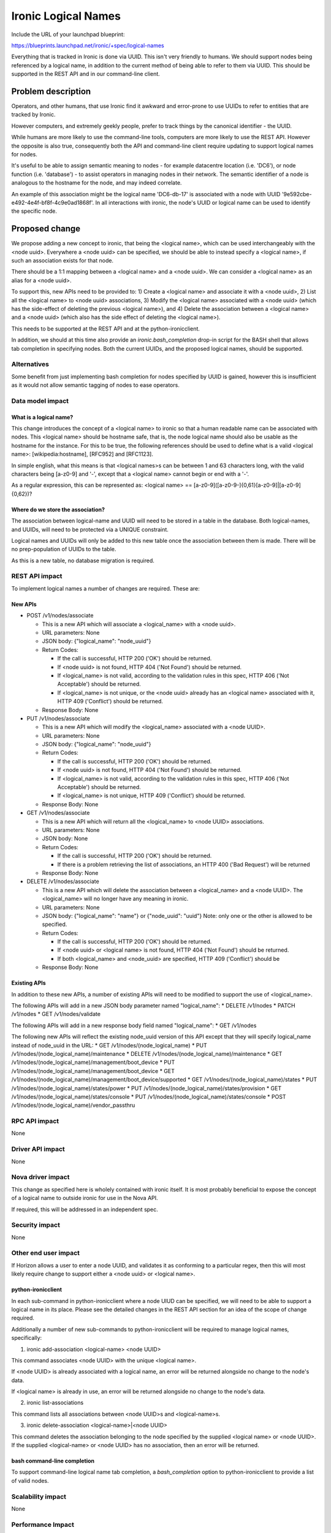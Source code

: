 ..
 This work is licensed under a Creative Commons Attribution 3.0 Unported
 License.

 http://creativecommons.org/licenses/by/3.0/legalcode

====================
Ironic Logical Names
====================

Include the URL of your launchpad blueprint:

https://blueprints.launchpad.net/ironic/+spec/logical-names

Everything that is tracked in Ironic is done via UUID.  This isn't very
friendly to humans.  We should support nodes being referenced by a logical
name, in addition to the current method of being able to refer to them via
UUID.  This should be supported in the REST API and in our command-line client.


Problem description
===================

Operators, and other humans, that use Ironic find it awkward and error-prone
to use UUIDs to refer to entities that are tracked by Ironic.

However computers, and extremely geekly people, prefer to track things by the
canonical identifier - the UUID.

While humans are more likely to use the command-line tools, computers
are more likely to use the REST API.  However the opposite is also true,
consequently both the API and command-line client require updating to
support logical names for nodes.

It's useful to be able to assign semantic meaning to nodes - for example
datacentre location (i.e. 'DC6'), or node function (i.e. 'database') - to
assist operators in managing nodes in their network. The semantic identifier
of a node is analogous to the hostname for the node, and may indeed correlate.

An example of this association might be the logical name 'DC6-db-17' is
associated with a node with UUID '9e592cbe-e492-4e4f-bf8f-4c9e0ad1868f'.  In
all interactions with ironic, the node's UUID or logical name can be used to
identify the specific node.

Proposed change
===============

We propose adding a new concept to ironic, that being the <logical name>,
which can be used interchangeably with the <node uuid>.  Everywhere a
<node uuid> can be specified, we should be able to instead specify a
<logical name>, if such an association exists for that node.

There should be a 1:1 mapping between a <logical name> and a <node uuid>.  We
can consider a <logical name> as an alias for a <node uuid>.

To support this, new APIs need to be provided to:
1) Create a <logical name> and associate it with a <node uuid>,
2) List all the <logical name> to <node uuid> associations,
3) Modify the <logical name> associated with a <node uuid> (which has the
side-effect of deleting the previous <logical name>), and
4) Delete the association between a <logical name> and a <node uuid> (which
also has the side effect of deleting the <logical name>).

This needs to be supported at the REST API and at the python-ironicclient.


In addition, we should at this time also provide an `ironic.bash_completion`
drop-in script for the BASH shell that allows tab completion in specifying
nodes.  Both the current UUIDs, and the proposed logical names, should be
supported.


Alternatives
------------
Some benefit from just implementing bash completion for nodes specified by
UUID is gained, however this is insufficient as it would not allow semantic
tagging of nodes to ease operators.


Data model impact
-----------------

What is a logical name?
~~~~~~~~~~~~~~~~~~~~~~~
This change introduces the concept of a <logical name> to ironic so that a
human readable name can be associated with nodes.  This <logical name> should
be hostname safe, that is, the node logical name should also be usable as the
hostname for the instance.  For this to be true, the following references
should be used to define what is a valid <logical name>: [wikipedia:hostname],
[RFC952] and [RFC1123].

In simple english, what this means is that <logical names>s can be between
1 and 63 characters long, with the valid characters being [a-z0-9] and '-',
except that a <logical name> cannot begin or end with a '-'.

As a regular expression, this can be represented as:
<logical name> == [a-z0-9]([a-z0-9\-]{0,61}[a-z0-9]|[a-z0-9]{0,62})?


Where do we store the association?
~~~~~~~~~~~~~~~~~~~~~~~~~~~~~~~~~~
The association between logical-name and UUID will need to be stored in
a table in the database.  Both logical-names, and UUIDs, will need to be
protected via a UNIQUE constraint.

Logical names and UUIDs will only be added to this new table once the
association between them is made.  There will be no prep-population of UUIDs
to the table.

As this is a new table, no database migration is required.


REST API impact
---------------
To implement logical names a number of changes are required.  These are:

New APIs
~~~~~~~~

* POST /v1/nodes/associate

  * This is a new API which will associate a <logical_name> with a <node uuid>.

  * URL parameters: None

  * JSON body: {"logical_name": "node_uuid"}

  * Return Codes:

    * If the call is successful, HTTP 200 ('OK') should be returned.

    * If <node uuid> is not found, HTTP 404 ('Not Found') should be returned.

    * If <logical_name> is not valid, according to the validation rules in
      this spec, HTTP 406 ('Not Acceptable') should be returned.

    * If <logical_name> is not unique, or the <node uuid> already has an
      <logical name> associated with it, HTTP 409 ('Conflict') should be
      returned.

  * Response Body: None

* PUT /v1/nodes/associate

  * This is a new API which will modify the <logical_name> associated with a
    <node UUID>.

  * URL parameters: None

  * JSON body: {"logical_name": "node_uuid"}

  * Return Codes:

    * If the call is successful, HTTP 200 ('OK') should be returned.

    * If <node uuid> is not found, HTTP 404 ('Not Found') should be returned.

    * If <logical_name> is not valid, according to the validation rules in
      this spec, HTTP 406 ('Not Acceptable') should be returned.

    * If <logical_name> is not unique, HTTP 409 ('Conflict') should be
      returned.

  * Response Body: None

* GET /v1/nodes/associate

  * This is a new API which will return all the <logical_name> to <node UUID>
    associations.

  * URL parameters: None

  * JSON body: None

  * Return Codes:

    * If the call is successful, HTTP 200 ('OK') should be returned.

    * If there is a problem retrieving the list of associations, an HTTP 400
      ('Bad Request') will be returned

  * Response Body: None

* DELETE  /v1/nodes/associate

  * This is a new API which will delete the association between a
    <logical_name> and a <node UUID>.  The <logical_name> will no longer
    have any meaning in ironic.

  * URL parameters: None

  * JSON body: {"logical_name": "name"} or {"node_uuid": "uuid"}
    Note: only one or the other is allowed to be specified.

  * Return Codes:

    * If the call is successful, HTTP 200 ('OK') should be returned.

    * If <node uuid> or <logical name> is not found, HTTP 404 ('Not Found')
      should be returned.

    * If both <logical_name> and <node_uuid> are specified, HTTP 409
      ('Conflict') should be

  * Response Body: None


Existing APIs
~~~~~~~~~~~~~
In addition to these new APIs, a number of existing APIs will need to be
modified to support the use of <logical_name>.

The following APIs will add in a new JSON body parameter named "logical_name":
* DELETE /v1/nodes
* PATCH /v1/nodes
* GET /v1/nodes/validate

The following APIs will add in a new response body field named "logical_name":
* GET /v1/nodes

The following new APIs will reflect the existing node_uuid version of this
API except that they will specify logical_name instead of node_uuid in the URL:
* GET /v1/nodes/(node_logical_name)
* PUT /v1/nodes/(node_logical_name)/maintenance
* DELETE /v1/nodes/(node_logical_name)/maintenance
* GET /v1/nodes/(node_logical_name)/management/boot_device
* PUT /v1/nodes/(node_logical_name)/management/boot_device
* GET /v1/nodes/(node_logical_name)/management/boot_device/supported
* GET /v1/nodes/(node_logical_name)/states
* PUT /v1/nodes/(node_logical_name)/states/power
* PUT /v1/nodes/(node_logical_name)/states/provision
* GET /v1/nodes/(node_logical_name)/states/console
* PUT /v1/nodes/(node_logical_name)/states/console
* POST /v1/nodes/(node_logical_name)/vendor_passthru

RPC API impact
--------------
None

Driver API impact
-----------------
None

Nova driver impact
------------------
This change as specified here is wholely contained with ironic itself.  It is
most probably beneficial to expose the concept of a logical name to outside
ironic for use in the Nova API.

If required, this will be addressed in an independent spec.

Security impact
---------------
None

Other end user impact
---------------------
If Horizon allows a user to enter a node UUID, and validates it as conforming
to a particular regex, then this will most likely require change to support
either a <node uuid> or <logical name>.

python-ironicclient
~~~~~~~~~~~~~~~~~~~
In each sub-command in python-ironicclient where a node UIUD can be specified,
we will need to be able to support a logical name in its place.  Please see
the detailed changes in the REST API section for an idea of the scope of
change required.

Additionally a number of new sub-commands to python-ironicclient will be
required to manage logical names, specifically:

1. ironic add-association <logical-name> <node UUID>

This command associates <node UUID> with the unique <logical name>.

If <node UUID> is already associated with a logical name, an error will be
returned alongside no change to the node's data.

If <logical name> is already in use, an error will be returned alongside no
change to the node's data.

2. ironic list-associations

This command lists all associations between <node UUID>s and <logical-name>s.

3. ironic delete-association <logical-name>|<node UUID>

This command deletes the association belonging to the node specified by the
supplied <logical name> or <node UUID>.  If the supplied <logical-name> or
<node UUID> has no association, then an error will be returned.

bash command-line completion
~~~~~~~~~~~~~~~~~~~~~~~~~~~~
To support command-line logical name tab completion, a `bash_completion`
option to python-ironicclient to provide a list of valid nodes.

Scalability impact
------------------
None

Performance Impact
------------------
None

Other deployer impact
---------------------
None

Developer impact
----------------
None

Implementation
==============

Assignee(s)
-----------
Primary assignee:
  mrda - Michael Davies <michael@the-davies.net>

Work Items
----------
1. New database table for logical_name and node uuid association
2. REST API additions and modifications
3. python-ironicclient additions and modifications
4. bash completion addition

Dependencies
============
None

Testing
=======
Unit testing will be sufficient to verify the veracity of this change

Upgrades and Backwards Compatibility
====================================
None

Documentation Impact
====================
Online documentation for both the Ironic API and python-ironicclient will need
to be updated to accompany this change.

References
==========
The need for this change was discussed at the Kilo Summit in Paris
(ref https://etherpad.openstack.org/p/kilo-ironic-making-it-simple)

* [wikipedia:hostname] - http://en.wikipedia.org/wiki/Hostname

* [RFC952] - http://tools.ietf.org/html/rfc952

* [RFC1123] - http://tools.ietf.org/html/rfc1123

